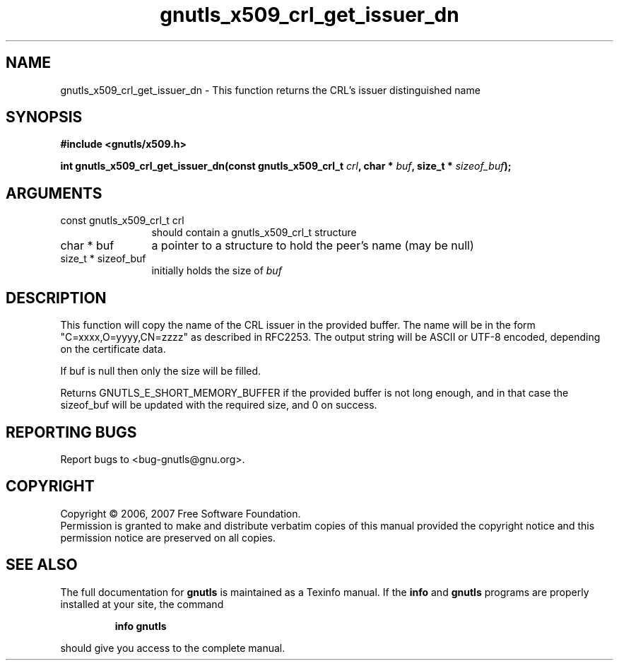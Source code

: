 .\" DO NOT MODIFY THIS FILE!  It was generated by gdoc.
.TH "gnutls_x509_crl_get_issuer_dn" 3 "2.2.0" "gnutls" "gnutls"
.SH NAME
gnutls_x509_crl_get_issuer_dn \- This function returns the CRL's issuer distinguished name
.SH SYNOPSIS
.B #include <gnutls/x509.h>
.sp
.BI "int gnutls_x509_crl_get_issuer_dn(const gnutls_x509_crl_t " crl ", char * " buf ", size_t * " sizeof_buf ");"
.SH ARGUMENTS
.IP "const gnutls_x509_crl_t crl" 12
should contain a gnutls_x509_crl_t structure
.IP "char * buf" 12
a pointer to a structure to hold the peer's name (may be null)
.IP "size_t * sizeof_buf" 12
initially holds the size of \fIbuf\fP
.SH "DESCRIPTION"
This function will copy the name of the CRL issuer in the provided buffer. The name 
will be in the form "C=xxxx,O=yyyy,CN=zzzz" as described in RFC2253. The output
string will be ASCII or UTF\-8 encoded, depending on the certificate data.

If buf is null then only the size will be filled.

Returns GNUTLS_E_SHORT_MEMORY_BUFFER if the provided buffer is not long enough, and
in that case the sizeof_buf will be updated with the required size, and
0 on success.
.SH "REPORTING BUGS"
Report bugs to <bug-gnutls@gnu.org>.
.SH COPYRIGHT
Copyright \(co 2006, 2007 Free Software Foundation.
.br
Permission is granted to make and distribute verbatim copies of this
manual provided the copyright notice and this permission notice are
preserved on all copies.
.SH "SEE ALSO"
The full documentation for
.B gnutls
is maintained as a Texinfo manual.  If the
.B info
and
.B gnutls
programs are properly installed at your site, the command
.IP
.B info gnutls
.PP
should give you access to the complete manual.
